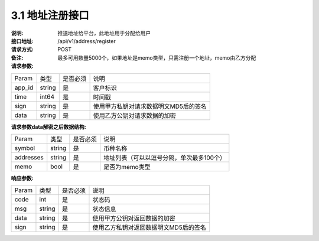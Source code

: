 3.1 地址注册接口
~~~~~~~~~~~~~~~~~~~~~~~~~~~~~~~~~~~~~~~~~~

:说明: 推送地址给平台，此地址用于分配给用户

:接口地址: /api/v1/address/register
:请求方式: POST
:备注: 最多可用数量5000个，如果地址是memo类型，只需注册一个地址，memo由乙方分配

:请求参数:

========= ========== ============= ===================================================
Param	    类型        是否必须       说明
app_id	  string	   是	          客户标识
time      int64	       是	          时间戳
sign	  string	   是	          使用甲方私钥对请求数据明文MD5后的签名
data	  string	   是	          使用乙方公钥对请求数据的加密
========= ========== ============= ===================================================

:请求参数data解密之后数据结构:

========= ======= ========== ===================================================
Param      类型     是否必须   说明
symbol	   string	是	     币种名称
addresses  string   是	     地址列表（可以以逗号分隔，单次最多100个）
memo	   bool	    是	     是否为memo类型
========= ======= ========== ===================================================



:响应参数:

========= ======= ========== ===================================================
Param      类型     是否必须   说明
code      int	    是	      状态码
msg       string    是        状态信息
data	  string	是	      使用甲方公钥对返回数据的加密
sign	  string	是	      使用乙方私钥对返回数据明文MD5后的签名
========= ======= ========== ===================================================
